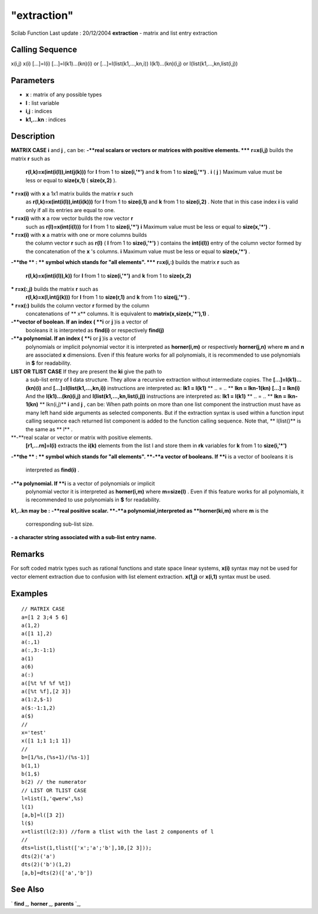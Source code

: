 ====
"extraction"
====

Scilab Function Last update : 20/12/2004
**extraction** - matrix and list entry extraction



Calling Sequence
~~~~~~~~~~~~~~~~

x(i,j)
x(i)
[...]=l(i)
[...]=l(k1)...(kn)(i) or [...]=l(list(k1,...,kn,i))
l(k1)...(kn)(i,j) or l(list(k1,...,kn,list(i,j))




Parameters
~~~~~~~~~~


+ **x** : matrix of any possible types
+ **l** : list variable
+ **i,j** : indices
+ **k1,...kn** : indices




Description
~~~~~~~~~~~

**MATRIX CASE** **i** and **j** , can be:
**-**real scalars or vectors or matrices with positive elements.
***** **r=x(i,j)** builds the matrix **r** such as
  **r(l,k)=x(int(i(l)),int(j(k)))** for **l** from 1 to **size(i,'*')**
  and **k** from 1 to **size(j,'*')** . **i** ( **j** ) Maximum value
  must be less or equal to **size(x,1)** ( **size(x,2)** ).
***** **r=x(i)** with **x** a 1x1 matrix builds the matrix **r** such
  as **r(l,k)=x(int(i(l)),int(i(k)))** for **l** from 1 to **size(i,1)**
  and **k** from 1 to **size(i,2)** . Note that in this case index **i**
  is valid only if all its entries are equal to one.
***** **r=x(i)** with **x** a row vector builds the row vector **r**
  such as **r(l)=x(int(i(l)))** for **l** from 1 to **size(i,'*')**
  **i** Maximum value must be less or equal to **size(x,'*')** .
***** **r=x(i)** with **x** a matrix with one or more columns builds
  the column vector **r** such as **r(l)** ( **l** from 1 to
  **size(i,'*')** ) contains the **int(i(l))** entry of the column
  vector formed by the concatenation of the **x** 's columns. **i**
  Maximum value must be less or equal to **size(x,'*')** .
**-**the ** : ** symbol which stands for "all elements".
***** **r=x(i,:)** builds the matrix **r** such as
  **r(l,k)=x(int(i(l)),k))** for **l** from 1 to **size(i,'*')** and
  **k** from 1 to **size(x,2)**
***** **r=x(:,j)** builds the matrix **r** such as
  **r(l,k)=x(l,int(j(k)))** for **l** from 1 to **size(r,1)** and **k**
  from 1 to **size(j,'*')** .
***** **r=x(:)** builds the column vector **r** formed by the column
  concatenations of ** x** columns. It is equivalent to
  **matrix(x,size(x,'*'),1)** .
**-**vector of boolean. If an index ( **i** or **j** )is a vector of
  booleans it is interpreted as **find(i)** or respectively **find(j)**
**-**a polynomial. If an index ( **i** or **j** )is a vector of
  polynomials or implicit polynomial vector it is interpreted as
  **horner(i,m)** or respectively **horner(j,n)** where **m** and **n**
  are associated **x** dimensions. Even if this feature works for all
  polynomials, it is recommended to use polynomials in **$** for
  readability.
**LIST OR TLIST CASE** If they are present the **ki** give the path to
  a sub-list entry of **l** data structure. They allow a recursive
  extraction without intermediate copies. The **[...]=l(k1)...(kn)(i)**
  and **[...]=l(list(k1,...,kn,i))** instructions are interpreted as:
  **lk1 = l(k1)** ** .. = .. ** **lkn = lkn-1(kn)** **[...] = lkn(i)**
  And the **l(k1)...(kn)(i,j)** and **l(list(k1,...,kn,list(i,j))**
  instructions are interpreted as: **lk1 = l(k1)** ** .. = .. ** **lkn =
  lkn-1(kn)** ** lkn(i,j)** **i** and **j** , can be: When path points
  on more than one list component the instruction must have as many left
  hand side arguments as selected components. But if the extraction
  syntax is used within a function input calling sequence each returned
  list component is added to the function calling sequence. Note that,
  ** l(list()** is the same as ** l** .
**-**real scalar or vector or matrix with positive elements.
  **[r1,...rn]=l(i)** extracts the **i(k)** elements from the list l and
  store them in **rk** variables for **k** from 1 to **size(i,'*')**
**-**the ** : ** symbol which stands for "all elements".
**-**a vector of booleans. If **i** is a vector of booleans it is
  interpreted as **find(i)** .
**-**a polynomial. If **i** is a vector of polynomials or implicit
  polynomial vector it is interpreted as **horner(i,m)** where
  **m=size(l)** . Even if this feature works for all polynomials, it is
  recommended to use polynomials in **$** for readability.
**k1,..kn may be :**
**-**real positive scalar.
**-**a polynomial,interpreted as **horner(ki,m)** where **m** is the
  corresponding sub-list size.
**- a character string associated with a sub-list entry name.**




Remarks
~~~~~~~

For soft coded matrix types such as rational functions and state space
linear systems, **x(i)** syntax may not be used for vector element
extraction due to confusion with list element extraction. **x(1,j)**
or **x(i,1)** syntax must be used.



Examples
~~~~~~~~


::

    
    
    // MATRIX CASE
    a=[1 2 3;4 5 6]
    a(1,2)
    a([1 1],2)
    a(:,1)
    a(:,3:-1:1)
    a(1)
    a(6)
    a(:)
    a([%t %f %f %t])
    a([%t %f],[2 3])
    a(1:2,$-1)
    a($:-1:1,2)
    a($)
    //
    x='test'
    x([1 1;1 1;1 1])
    //
    b=[1/%s,(%s+1)/(%s-1)]
    b(1,1)
    b(1,$)
    b(2) // the numerator
    // LIST OR TLIST CASE
    l=list(1,'qwerw',%s)
    l(1)
    [a,b]=l([3 2])
    l($)
    x=tlist(l(2:3)) //form a tlist with the last 2 components of l
    //
    dts=list(1,tlist(['x';'a';'b'],10,[2 3]));
    dts(2)('a')
    dts(2)('b')(1,2)
    [a,b]=dts(2)(['a','b'])
    
     
      




See Also
~~~~~~~~

` **find** `_,` **horner** `_,` **parents** `_,

.. _
      : ://./programming/parents.htm
.. _
      : ://./programming/find.htm
.. _
      : ://./programming/../polynomials/horner.htm


